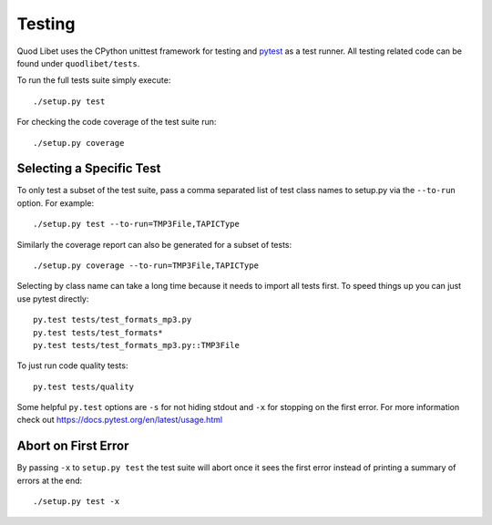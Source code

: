 .. _Testing:

=======
Testing
=======

Quod Libet uses the CPython unittest framework for testing and `pytest
<https://docs.pytest.org/en/latest/>`__ as a test runner. All testing related
code can be found under ``quodlibet/tests``.

To run the full tests suite simply execute::

    ./setup.py test

For checking the code coverage of the test suite run::

    ./setup.py coverage


Selecting a Specific Test
-------------------------

To only test a subset of the test suite, pass a comma separated list of test
class names to setup.py via the ``--to-run`` option. For example::

    ./setup.py test --to-run=TMP3File,TAPICType

Similarly the coverage report can also be generated for a subset of tests::

    ./setup.py coverage --to-run=TMP3File,TAPICType

Selecting by class name can take a long time because it needs to import all
tests first. To speed things up you can just use pytest directly::

    py.test tests/test_formats_mp3.py
    py.test tests/test_formats*
    py.test tests/test_formats_mp3.py::TMP3File

To just run code quality tests::

    py.test tests/quality

Some helpful ``py.test`` options are ``-s`` for not hiding stdout and ``-x``
for stopping on the first error. For more information check out
https://docs.pytest.org/en/latest/usage.html


Abort on First Error
--------------------

By passing ``-x`` to ``setup.py test`` the test suite will abort once it
sees the first error instead of printing a summary of errors at the end::

    ./setup.py test -x
